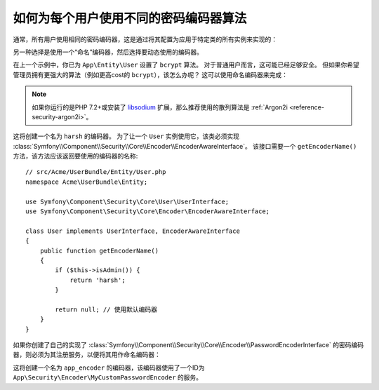 .. index::
    single: Security; Named Encoders

如何为每个用户使用不同的密码编码器算法
==========================================================

通常，所有用户使用相同的密码编码器，这是通过将其配置为应用于特定类的所有实例来实现的：

.. configuration-block::

    .. code-block:: yaml

        # config/packages/security.yaml
        security:
            # ...
            encoders:
                App\Entity\User:
                    algorithm: bcrypt
                    cost: 12

    .. code-block:: xml

        <!-- config/packages/security.xml -->
        <?xml version="1.0" encoding="UTF-8"?>
        <srv:container xmlns="http://symfony.com/schema/dic/security"
            xmlns:xsi="http://www.w3.org/2001/XMLSchema-instance"
            xmlns:srv="http://symfony.com/schema/dic/services"
            xsi:schemaLocation="http://symfony.com/schema/dic/services
                http://symfony.com/schema/dic/services/services-1.0.xsd"
        >
            <config>
                <!-- ... -->
                <encoder class="App\Entity\User"
                    algorithm="bcrypt"
                    cost=12
                />
            </config>
        </srv:container>

    .. code-block:: php

        // config/packages/security.php
        use App\Entity\User;

        $container->loadFromExtension('security', array(
            // ...
            'encoders' => array(
                User::class => array(
                    'algorithm' => 'bcrypt',
                    'cost' => 12,
                ),
            ),
        ));

另一种选择是使用一个“命名”编码器，然后选择要动态使用的编码器。

在上一个示例中，你已为 ``App\Entity\User`` 设置了 ``bcrypt`` 算法。
对于普通用户而言，这可能已经足够安全。
但如果你希望管理员拥有更强大的算法（例如更高cost的 ``bcrypt``），该怎么办呢？
这可以使用命名编码器来完成：

.. configuration-block::

    .. code-block:: yaml

        # config/packages/security.yaml
        security:
            # ...
            encoders:
                harsh:
                    algorithm: bcrypt
                    cost: 15

    .. code-block:: xml

        <!-- config/packages/security.xml -->
        <?xml version="1.0" encoding="UTF-8" ?>
        <srv:container xmlns="http://symfony.com/schema/dic/security"
            xmlns:xsi="http://www.w3.org/2001/XMLSchema-instance"
            xmlns:srv="http://symfony.com/schema/dic/services"
            xsi:schemaLocation="http://symfony.com/schema/dic/services
                http://symfony.com/schema/dic/services/services-1.0.xsd"
        >

            <config>
                <!-- ... -->
                <encoder class="harsh"
                    algorithm="bcrypt"
                    cost="15" />
            </config>
        </srv:container>

    .. code-block:: php

        // config/packages/security.php
        $container->loadFromExtension('security', array(
            // ...
            'encoders' => array(
                'harsh' => array(
                    'algorithm' => 'bcrypt',
                    'cost'      => '15',
                ),
            ),
        ));

.. note::

    如果你运行的是PHP 7.2+或安装了 `libsodium`_ 扩展，那么推荐使用的散列算法是
    :ref:`Argon2i <reference-security-argon2i>`。

这将创建一个名为 ``harsh`` 的编码器。
为了让一个 ``User`` 实例使用它，该类必须实现
:class:`Symfony\\Component\\Security\\Core\\Encoder\\EncoderAwareInterface`。
该接口需要一个 ``getEncoderName()`` 方法，该方法应该返回要使用的编码器的名称::

    // src/Acme/UserBundle/Entity/User.php
    namespace Acme\UserBundle\Entity;

    use Symfony\Component\Security\Core\User\UserInterface;
    use Symfony\Component\Security\Core\Encoder\EncoderAwareInterface;

    class User implements UserInterface, EncoderAwareInterface
    {
        public function getEncoderName()
        {
            if ($this->isAdmin()) {
                return 'harsh';
            }

            return null; // 使用默认编码器
        }
    }

如果你创建了自己的实现了
:class:`Symfony\\Component\\Security\\Core\\Encoder\\PasswordEncoderInterface`
的密码编码器，则必须为其注册服务，以便将其用作命名编码器：

.. configuration-block::

    .. code-block:: yaml

        # config/packages/security.yaml
        security:
            # ...
            encoders:
                app_encoder:
                    id: 'App\Security\Encoder\MyCustomPasswordEncoder'

    .. code-block:: xml

        <!-- config/packages/security.xml -->
        <?xml version="1.0" encoding="UTF-8" ?>
        <srv:container xmlns="http://symfony.com/schema/dic/security"
            xmlns:xsi="http://www.w3.org/2001/XMLSchema-instance"
            xmlns:srv="http://symfony.com/schema/dic/services"
            xsi:schemaLocation="http://symfony.com/schema/dic/services
                http://symfony.com/schema/dic/services/services-1.0.xsd"
        >

            <config>
                <!-- ... -->
                <encoder class="app_encoder"
                    id="App\Security\Encoder\MyCustomPasswordEncoder" />
            </config>
        </srv:container>

    .. code-block:: php

        // config/packages/security.php
        // ...
        use App\Security\Encoder\MyCustomPasswordEncoder;

        $container->loadFromExtension('security', array(
            // ...
            'encoders' => array(
                'app_encoder' => array(
                    'id' => MyCustomPasswordEncoder::class,
                ),
            ),
        ));

这将创建一个名为 ``app_encoder`` 的编码器，该编码器使用了一个ID为
``App\Security\Encoder\MyCustomPasswordEncoder`` 的服务。

.. _`libsodium`: https://pecl.php.net/package/libsodium
